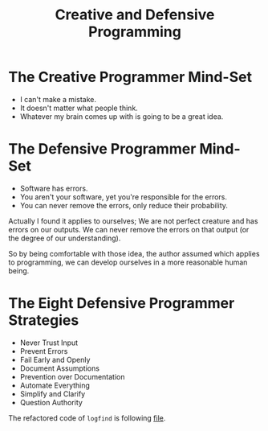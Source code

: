#+TITLE: Creative and Defensive Programming
* The Creative Programmer Mind-Set
+ I can't make a mistake.
+ It doesn't matter what people think.
+ Whatever my brain comes up with is going to be a great idea.
* The Defensive Programmer Mind-Set
+ Software has errors.
+ You aren't your software, yet you're responsible for the errors.
+ You can never remove the errors, only reduce their probability.


Actually I found it applies to ourselves; We are not perfect creature and has
errors on our outputs. We can never remove the errors on that output (or the
degree of our understanding).

So by being comfortable with those idea, the author assumed which applies to
programming, we can develop ourselves in a more reasonable human being.
* The Eight Defensive Programmer Strategies
+ Never Trust Input
+ Prevent Errors
+ Fail Early and Openly
+ Document Assumptions
+ Prevention over Documentation
+ Automate Everything
+ Simplify and Clarify
+ Question Authority


The refactored code of =logfind= is following [[file:logfind.c::#define NDEBUG][file]].
